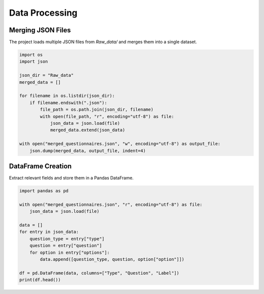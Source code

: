 Data Processing
===============

Merging JSON Files
-------------------
The project loads multiple JSON files from `Raw_data/` and merges them into a single dataset.

.. code-block:: python

   import os
   import json

   json_dir = "Raw_data"
   merged_data = []

   for filename in os.listdir(json_dir):
       if filename.endswith(".json"):
           file_path = os.path.join(json_dir, filename)
           with open(file_path, "r", encoding="utf-8") as file:
               json_data = json.load(file)
               merged_data.extend(json_data)

   with open("merged_questionnaires.json", "w", encoding="utf-8") as output_file:
       json.dump(merged_data, output_file, indent=4)

DataFrame Creation
-------------------
Extract relevant fields and store them in a Pandas DataFrame.

.. code-block:: python

   import pandas as pd

   with open("merged_questionnaires.json", "r", encoding="utf-8") as file:
       json_data = json.load(file)

   data = []
   for entry in json_data:
       question_type = entry["type"]
       question = entry["question"]
       for option in entry["options"]:
           data.append([question_type, question, option["option"]])

   df = pd.DataFrame(data, columns=["Type", "Question", "Label"])
   print(df.head())
